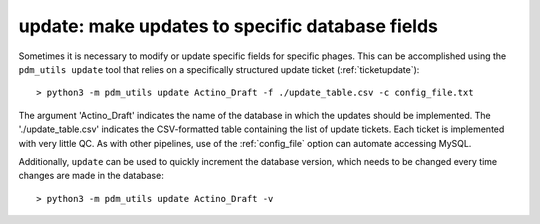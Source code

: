 .. _update:

update: make updates to specific database fields
================================================

Sometimes it is necessary to modify or update specific fields for specific phages. This can be accomplished using the ``pdm_utils update`` tool that relies on a specifically structured update ticket (:ref:`ticketupdate`)::

    > python3 -m pdm_utils update Actino_Draft -f ./update_table.csv -c config_file.txt

The argument 'Actino_Draft' indicates the name of the database in which the updates should be implemented. The './update_table.csv' indicates the CSV-formatted table containing the list of update tickets. Each ticket is implemented with very little QC. As with other pipelines, use of the :ref:`config_file` option can automate accessing MySQL.

Additionally, ``update`` can be used to quickly increment the database version, which needs to be changed every time changes are made in the database::

    > python3 -m pdm_utils update Actino_Draft -v
